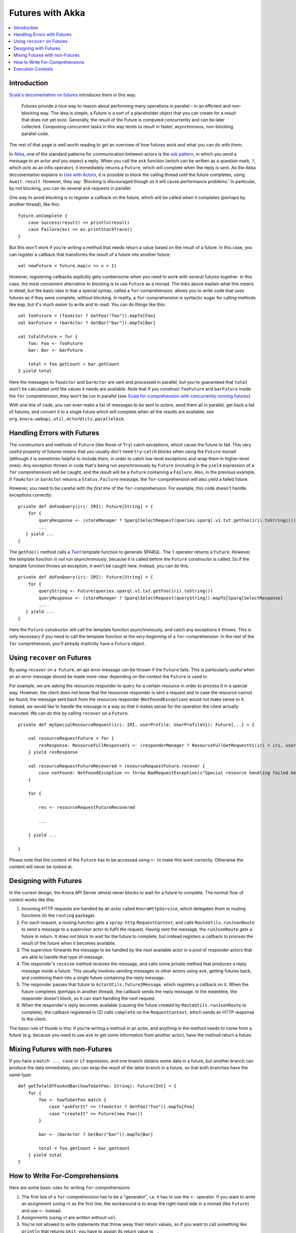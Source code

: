 .. Copyright © 2015 Lukas Rosenthaler, Benjamin Geer, Ivan Subotic,
   Tobias Schweizer, André Kilchenmann, and Sepideh Alassi.

   This file is part of Knora.

   Knora is free software: you can redistribute it and/or modify
   it under the terms of the GNU Affero General Public License as published
   by the Free Software Foundation, either version 3 of the License, or
   (at your option) any later version.

   Knora is distributed in the hope that it will be useful,
   but WITHOUT ANY WARRANTY; without even the implied warranty of
   MERCHANTABILITY or FITNESS FOR A PARTICULAR PURPOSE.  See the
   GNU Affero General Public License for more details.

   You should have received a copy of the GNU Affero General Public
   License along with Knora.  If not, see <http://www.gnu.org/licenses/>.

.. _futures-with-akka:

Futures with Akka
=================

.. contents:: :local:

Introduction
------------

`Scala's documentation on futures`_ introduces them in this way:

    Futures provide a nice way to reason about performing many operations in
    parallel – in an efficient and non-blocking way. The idea is simple, a
    Future is a sort of a placeholder object that you can create for a result
    that does not yet exist. Generally, the result of the Future is computed
    concurrently and can be later collected. Composing concurrent tasks in
    this way tends to result in faster, asynchronous, non-blocking parallel
    code.

The rest of that page is well worth reading to get an overview of how
futures work and what you can do with them.

In Akka_, one of the standard patterns for communication between actors is the
`ask pattern`_, in which you send a message to an actor and you expect a
reply. When you call the ``ask`` function (which can be written as a question
mark, ``?``, which acts as an infix operator), it immediately returns a
``Future``, which will complete when the reply is sent. As the Akka
documentation explains in `Use with Actors`_, it is possible to block the
calling thread until the future completes, using ``Await.result``. However,
they say: 'Blocking is discouraged though as it will cause performance
problems.' In particular, by not blocking, you can do several ``ask`` requests
in parallel.

One way to avoid blocking is to register a callback on the future, which
will be called when it completes (perhaps by another thread), like this:

::

    future.onComplete {
        case Success(result) => println(result)
        case Failure(ex) => ex.printStackTrace()
    }

But this won't work if you're writing a method that needs return a value
based on the result of a future. In this case, you can register a
callback that transforms the result of a future into another future:

::

    val newFuture = future.map(x => x + 1)

However, registering callbacks explicitly gets cumbersome when you need
to work with several futures together. In this case, the most convenient
alternative to blocking is to use ``Future`` as a monad. The links above
explain what this means in detail, but the basic idea is that a special
syntax, called a ``for``-comprehension, allows you to write code that
uses futures as if they were complete, without blocking. In reality, a
``for``-comprehension is syntactic sugar for calling methods like
``map``, but it's much easier to write and to read. You can do things
like this:

::

    val fooFuture = (fooActor ? GetFoo("foo")).mapTo[Foo]
    val barFuture = (barActor ? GetBar("bar")).mapTo[Bar]

    val totalFuture = for {
        foo: Foo <- fooFuture
        bar: Bar <- barFuture

        total = foo.getCount + bar.getCount
    } yield total

Here the messages to ``fooActor`` and ``barActor`` are sent and processed in
parallel, but you're guaranteed that ``total`` won't be calculated until the
values it needs are available. Note that if you construct ``fooFuture`` and
``barFuture`` inside the ``for`` comprehension, they won't be run in parallel
(see `Scala for-comprehension with concurrently running futures`_).

With one line of code, you can even make a list of messages to be sent
to actors, send them all in parallel, get back a list of futures, and
convert it to a single future which will complete when all the results
are available; see ``org.knora.webapi.util.ActorUtils.parallelAsk``.

.. _handling-errors-with-futures:

Handling Errors with Futures
----------------------------

The constructors and methods of ``Future`` (like those of ``Try``) catch
exceptions, which cause the future to fail. This very useful property of
futures means that you usually don't need ``try``-``catch`` blocks when
using the ``Future`` monad (although it is sometimes helpful to include
them, in order to catch low-level exceptions and wrap them in
higher-level ones). Any exception thrown in code that's being run
asynchronously by ``Future`` (including in the ``yield`` expression of a
``for`` comprehension) will be caught, and the result will be a
``Future`` containing a ``Failure``. Also, in the previous example, if
``fooActor`` or ``barActor`` returns a ``Status.Failure`` message, the
``for``-comprehension will also yield a failed future.

However, you need to be careful with *the first line* of the
``for``-comprehension. For example, this code doesn't handle exceptions
correctly:

::

    private def doFooQuery(iri: IRI): Future[String] = {
        for {
            queryResponse <- (storeManager ? SparqlSelectRequest(queries.sparql.v1.txt.getFoo(iri).toString())).mapTo[SparqlSelectResponse]
            ...
       } yield ...
    }

The ``getFoo()`` method calls a
`Twirl <https://github.com/playframework/twirl>`__ template function to
generate SPARQL. The ``?`` operator returns a ``Future``. However, the
template function *is not run asynchronously*, because it is called
before the ``Future`` constructor is called. So if the template function
throws an exception, it won't be caught here. Instead, you can do this:

::

    private def doFooQuery(iri: IRI): Future[String] = {
        for {
            queryString <- Future(queries.sparql.v1.txt.getFoo(iri).toString())
            queryResponse <- (storeManager ? SparqlSelectRequest(queryString)).mapTo[SparqlSelectResponse]
            ...
       } yield ...
    }

Here the ``Future`` constructor will call the template function
asynchronously, and catch any exceptions it throws. This is only
necessary if you need to call the template function at the *very
beginning* of a ``for``-comprehension. In the rest of the ``for``
comprehension, you'll already implicitly have a ``Future`` object.

Using ``recover`` on Futures
----------------------------

By using ``recover`` on a  ``Future``, an apt error message can be thrown if the ``Future`` fails. This is particularly useful when an an error message should be made more clear depending on the context the ``Future`` is used in.

For example, we are asking the resources responder to query for a certain resource in order to process it in a special way. However, the client does not know that the resources responder is sent a request and in case the resource cannot be found, the message sent back from the resources responder (``NotFoundException``) would not make sense to it. Instead, we would like to handle the message in a way so that it makes sense for the operation the client actually executed. We can do this by calling ``recover`` on a ``Future``.

::

    private def mySpecialResourceRequest(iri: IRI, userProfile: UserProfileV1): Future[...] = {
    
        val resourceRequestFuture = for {
            resResponse: ResourceFullResponseV1 <- (responderManager ? ResourceFullGetRequestV1(iri = iri, userProfile = userProfile, getIncoming = false)).mapTo[ResourceFullResponseV1]
        } yield resResponse
    
        val resourceRequestFutureRecovered = resourceRequestFuture.recover {
            case notFound: NotFoundException => throw BadRequestException(s"Special resource handling failed because the resource could not be found: ${notFound.message}") 
        }
    
        for {
        
            res <- resourceRequestFutureRecovered
            
            ...
        
        } yield ...
    
    }   
    
Please note that the content of the ``Future`` has to be accessed using ``<-`` to make this work correctly. Otherwise the content will never be looked at.

Designing with Futures
----------------------

In the current design, the Knora API Server almost never blocks to wait for a
future to complete. The normal flow of control works like this:

1. Incoming HTTP requests are handled by an actor called ``KnoraHttpService``,
   which delegates them to routing functions (in the ``routing`` package).

2. For each request, a routing function gets a ``spray-http``
   ``RequestContext``, and calls ``RouteUtils.runJsonRoute`` to send a message
   to a supervisor actor to fulfil the request. Having sent the message, the
   ``runJsonRoute`` gets a future in return. It does not block to wait for the
   future to complete, but instead registers a callback to process the result
   of the future when it becomes available.

3. The supervisor forwards the message to be handled by the next available
   actor in a pool of responder actors that are able to handle that type of
   message.

4. The responder's ``receive`` method receives the message, and calls some
   private method that produces a reply message inside a future. This usually
   involves sending messages to other actors using ``ask``, getting futures
   back, and combining them into a single future containing the reply message.

5. The responder passes that future to ``ActorUtils.future2Message``, which
   registers a callback on it. When the future completes (perhaps in another
   thread), the callback sends the reply message. In the meantime, the
   responder doesn't block, so it can start handling the next request.

6. When the responder's reply becomes available (causing the future created by
   ``RouteUtils.runJsonRoute`` to complete), the callback registered in (2)
   calls ``complete`` on the ``RequestContext``, which sends an HTTP response
   to the client.

The basic rule of thumb is this: if you're writing a method in an actor,
and anything in the method needs to come from a future (e.g. because you
need to use ``ask`` to get some information from another actor), have
the method return a future.

Mixing Futures with non-Futures
-------------------------------

If you have a ``match ... case`` or ``if`` expression, and one branch
obtains some data in a future, but another branch can produce the data
immediately, you can wrap the result of the latter branch in a future,
so that both branches have the same type:

::

    def getTotalOfFooAndBar(howToGetFoo: String): Future[Int] = {
        for {
            foo <- howToGetFoo match {
                case "askForIt" => (fooActor ? GetFoo("foo")).mapTo[Foo]
                case "createIt" => Future(new Foo())
            }

            bar <- (barActor ? GetBar("bar")).mapTo[Bar]

            total = foo.getCount + bar.getCount
        } yield total
    }

How to Write For-Comprehensions
-------------------------------

Here are some basic rules for writing ``for``-comprehensions:

1. The first line of a ``for``-comprehension has to be a "generator",
   i.e. it has to use the ``<-`` operator. If you want to write an
   assignment (using ``=``) as the first line, the workaround is to wrap
   the right-hand side in a monad (like ``Future``) and use ``<-``
   instead.

2. Assignments (using ``=``) are written without ``val``.

3. You're not allowed to write statements that throw away their return
   values, so if you want to call something like ``println`` that
   returns ``Unit``, you have to assign its return value to ``_``.

The ``yield`` returns an object of the same type as the generators,
which all have to produce the same type (e.g. ``Future``).

Execution Contexts
------------------

Whenever you use a future, there has to be an implicit 'execution context' in
scope. `Scala's documentation on futures`_ says, 'you can think of execution
contexts as thread pools'.

If you don't have an execution context in scope, you'll get a compile error
asking you to include one, and suggesting that you could use
``import scala.concurrent.ExecutionContext.Implicits.global``. Don't do this, because
the global Scala execution context is not the most efficient option. Instead,
you can use the one provided by the Akka ``ActorSystem``:

::

    implicit val executionContext = system.dispatcher

Akka's execution contexts can be configured (see Dispatchers_). You can
see a `Listing of the Reference Configuration`_.

.. _Scala's documentation on futures: http://docs.scala-lang.org/overviews/core/futures.html
.. _Akka: http://akka.io/
.. _ask pattern: http://doc.akka.io/docs/akka/snapshot/scala/actors.html#Ask__Send-And-Receive-Future
.. _Use with Actors: http://doc.akka.io/docs/akka/snapshot/scala/futures.html#Use_With_Actors
.. _Scala for-comprehension with concurrently running futures: http://buransky.com/scala/scala-for-comprehension-with-concurrently-running-futures/
.. _Dispatchers: http://doc.akka.io/docs/akka/snapshot/scala/dispatchers.html
.. _Listing of the Reference Configuration: http://doc.akka.io/docs/akka/snapshot/general/configuration.html#Listing_of_the_Reference_Configuration
